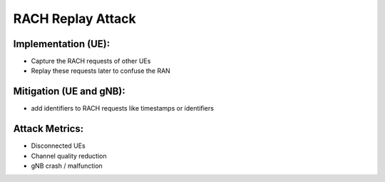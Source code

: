 RACH Replay Attack
==========================================================

Implementation (UE):
--------------------------

- Capture the RACH requests of other UEs
- Replay these requests later to confuse the RAN

Mitigation (UE and gNB):
--------------------------
- add identifiers to RACH requests like timestamps or identifiers

Attack Metrics:
----------------
- Disconnected UEs
- Channel quality reduction
- gNB crash / malfunction
